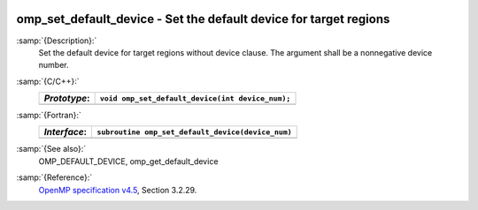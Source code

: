   .. _omp_set_default_device:

omp_set_default_device - Set the default device for target regions
******************************************************************

:samp:`{Description}:`
  Set the default device for target regions without device clause.  The argument
  shall be a nonnegative device number.

:samp:`{C/C++}:`
  ============  ================================================
  *Prototype*:  ``void omp_set_default_device(int device_num);``
  ============  ================================================
  ============  ================================================

:samp:`{Fortran}:`
  ============  =================================================
  *Interface*:  ``subroutine omp_set_default_device(device_num)``
  ============  =================================================
                ``integer device_num``
  ============  =================================================

:samp:`{See also}:`
  OMP_DEFAULT_DEVICE, omp_get_default_device

:samp:`{Reference}:`
  `OpenMP specification v4.5 <https://www.openmp.org>`_, Section 3.2.29.


